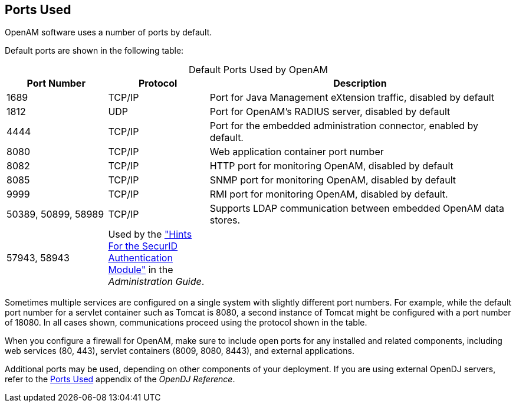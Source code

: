 ////
  The contents of this file are subject to the terms of the Common Development and
  Distribution License (the License). You may not use this file except in compliance with the
  License.
 
  You can obtain a copy of the License at legal/CDDLv1.0.txt. See the License for the
  specific language governing permission and limitations under the License.
 
  When distributing Covered Software, include this CDDL Header Notice in each file and include
  the License file at legal/CDDLv1.0.txt. If applicable, add the following below the CDDL
  Header, with the fields enclosed by brackets [] replaced by your own identifying
  information: "Portions copyright [year] [name of copyright owner]".
 
  Copyright 2017 ForgeRock AS.
  Portions Copyright 2024 3A Systems LLC.
////

:figure-caption!:
:example-caption!:
:table-caption!:


[#chap-ports-used]
== Ports Used

OpenAM software uses a number of ports by default.

Default ports are shown in the following table:

[#openam-default-ports]
.Default Ports Used by OpenAM
[cols="20%,20%,60%"]
|===
|Port Number |Protocol |Description 

a|1689
a|TCP/IP
a|Port for Java Management eXtension traffic, disabled by default

a|1812
a|UDP
a|Port for OpenAM's RADIUS server, disabled by default

a|4444
a|TCP/IP
a|Port for the embedded administration connector, enabled by default.

a|8080
a|TCP/IP
a|Web application container port number

a|8082
a|TCP/IP
a|HTTP port for monitoring OpenAM, disabled by default

a|8085
a|TCP/IP
a|SNMP port for monitoring OpenAM, disabled by default

a|9999
a|TCP/IP
a|RMI port for monitoring OpenAM, disabled by default.

a|50389, 50899, 58989
a|TCP/IP
a|Supports LDAP communication between embedded OpenAM data stores.

a|57943, 58943
a|Used by the xref:../admin-guide/chap-auth-services.adoc#securid-module-conf-hints["Hints For the SecurID Authentication Module"] in the __Administration Guide__.
a|
|===
Sometimes multiple services are configured on a single system with slightly different port numbers. For example, while the default port number for a servlet container such as Tomcat is 8080, a second instance of Tomcat might be configured with a port number of 18080. In all cases shown, communications proceed using the protocol shown in the table.

When you configure a firewall for OpenAM, make sure to include open ports for any installed and related components, including web services (80, 443), servlet containers (8009, 8080, 8443), and external applications.

Additional ports may be used, depending on other components of your deployment. If you are using external OpenDJ servers, refer to the link:https://backstage.forgerock.com/docs/opendj/3.5/reference/#appendix-ports-used[Ports Used, window=\_blank] appendix of the __OpenDJ Reference__.

